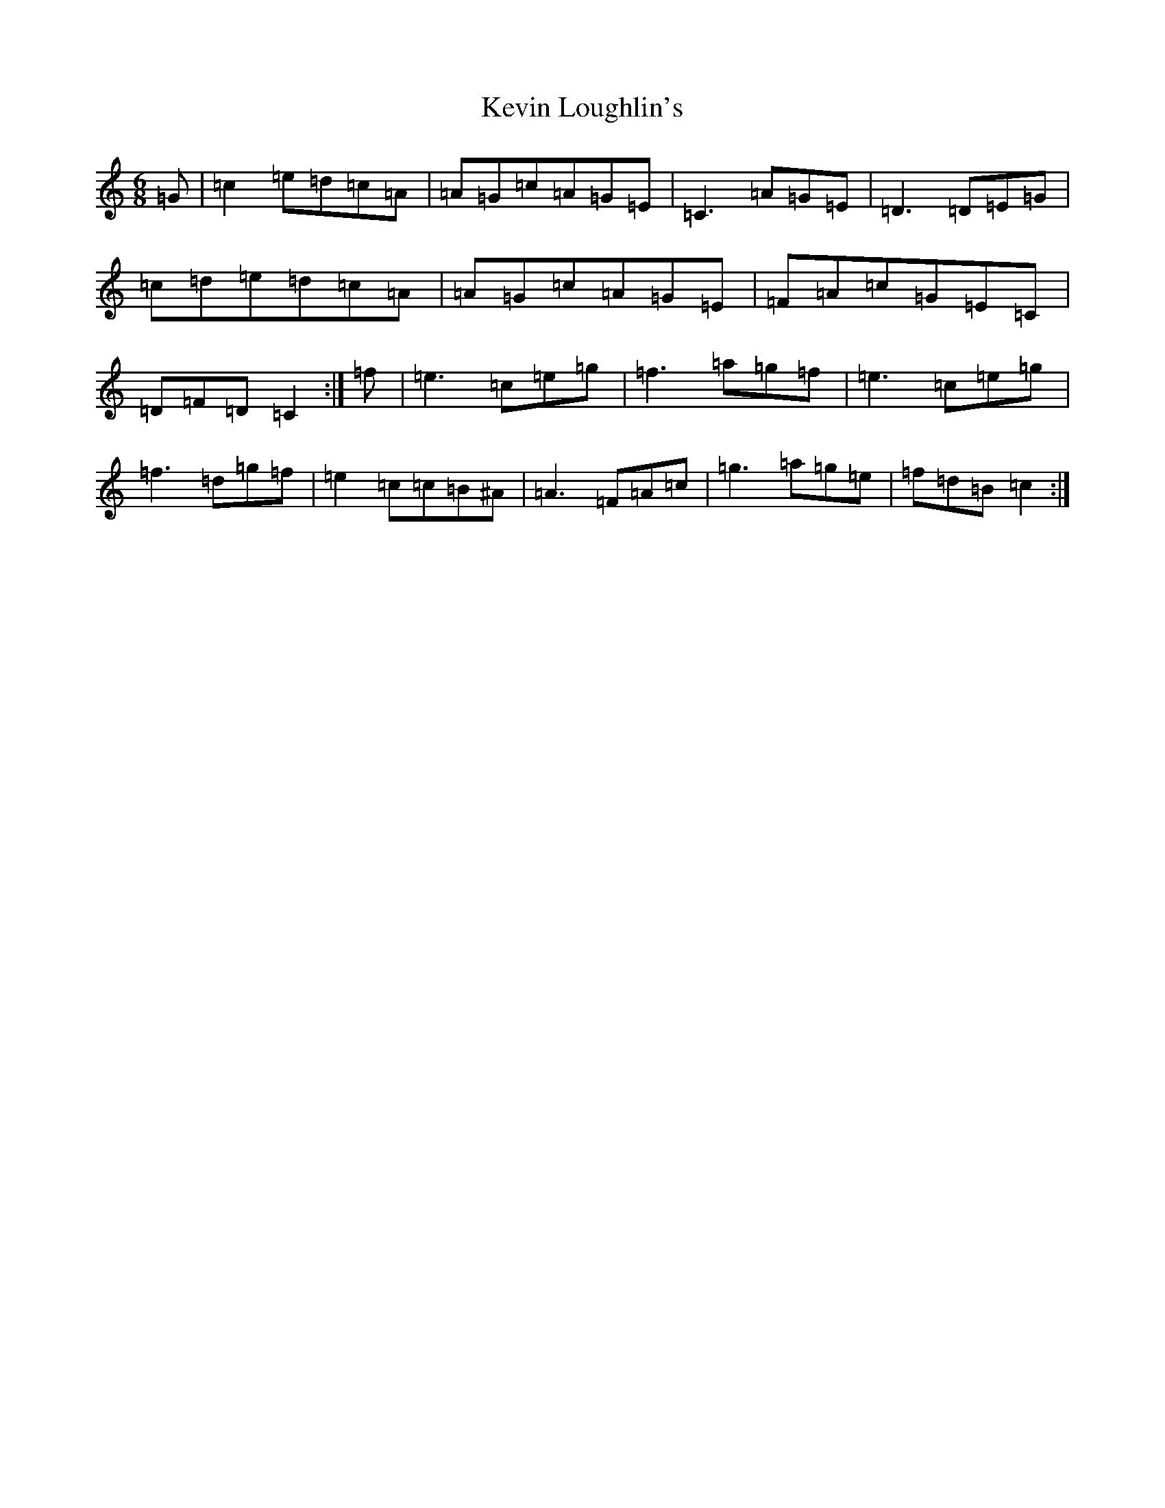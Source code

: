 X: 11319
T: Kevin Loughlin's
S: https://thesession.org/tunes/9110#setting9110
R: jig
M:6/8
L:1/8
K: C Major
=G|=c2=e=d=c=A|=A=G=c=A=G=E|=C3=A=G=E|=D3=D=E=G|=c=d=e=d=c=A|=A=G=c=A=G=E|=F=A=c=G=E=C|=D=F=D=C2:|=f|=e3=c=e=g|=f3=a=g=f|=e3=c=e=g|=f3=d=g=f|=e2=c=c=B^A|=A3=F=A=c|=g3=a=g=e|=f=d=B=c2:|